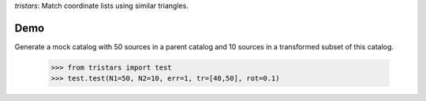 *tristars*: Match coordinate lists using similar triangles.

Demo
~~~~

Generate a mock catalog with 50 sources in a parent catalog and 10 sources in a transformed subset of this catalog.

   >>> from tristars import test
   >>> test.test(N1=50, N2=10, err=1, tr=[40,50], rot=0.1)
   
   .. image:: docs/_static/tristars_test.png
   